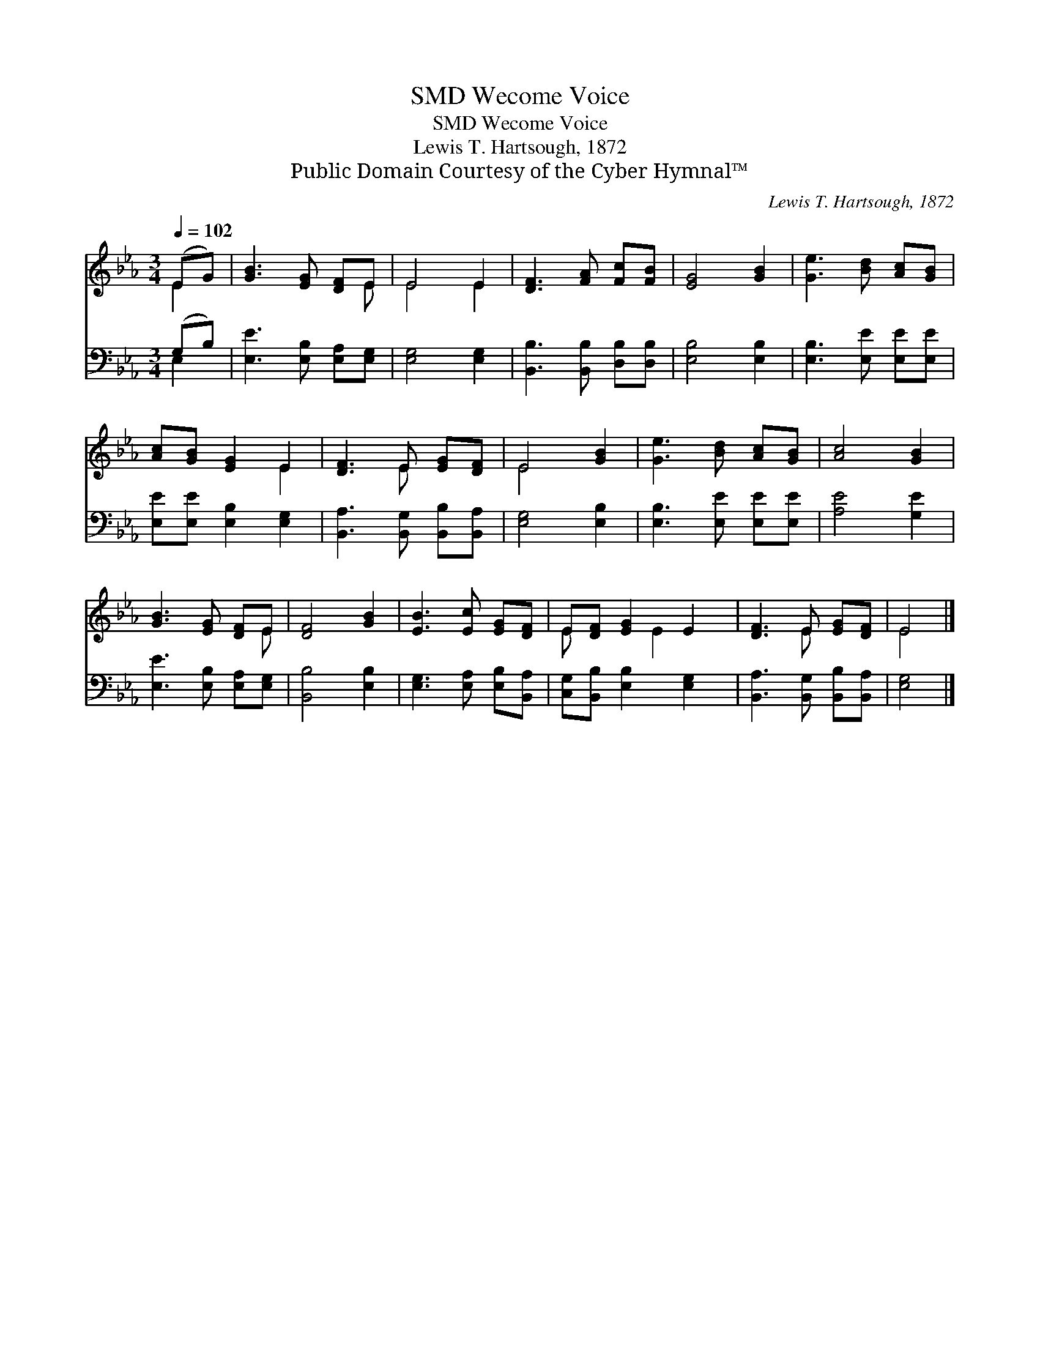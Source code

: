X:1
T:Wecome Voice, SMD
T:Wecome Voice, SMD
T:Lewis T. Hartsough, 1872
T:Public Domain Courtesy of the Cyber Hymnal™
C:Lewis T. Hartsough, 1872
Z:Public Domain
Z:Courtesy of the Cyber Hymnal™
%%score ( 1 2 ) ( 3 4 )
L:1/8
Q:1/4=102
M:3/4
K:Eb
V:1 treble 
V:2 treble 
V:3 bass 
V:4 bass 
V:1
 (EG) | [GB]3 [EG] [DF]E | E4 E2 | [DF]3 [FA] [Fc][FB] | [EG]4 [GB]2 | [Ge]3 [Bd] [Ac][GB] | %6
 [Ac][GB] [EG]2 E2 | [DF]3 E [EG][DF] | E4 [GB]2 | [Ge]3 [Bd] [Ac][GB] | [Ac]4 [GB]2 | %11
 [GB]3 [EG] [DF]E | [DF]4 [GB]2 | [EB]3 [Ec] [EG][DF] | E[DF] [EG]2 E2 | [DF]3 E [EG][DF] | E4 |] %17
V:2
 E2 | x5 E | E4 E2 | x6 | x6 | x6 | x4 E2 | x3 E x2 | E4 x2 | x6 | x6 | x5 E | x6 | x6 | %14
 E x2 E2 x | x3 E x2 | E4 |] %17
V:3
 (G,B,) | [E,E]3 [E,B,] [E,A,][E,G,] | [E,G,]4 [E,G,]2 | [B,,B,]3 [B,,B,] [D,B,][D,B,] | %4
 [E,B,]4 [E,B,]2 | [E,B,]3 [E,E] [E,E][E,E] | [E,E][E,E] [E,B,]2 [E,G,]2 | %7
 [B,,A,]3 [B,,G,] [B,,B,][B,,A,] | [E,G,]4 [E,B,]2 | [E,B,]3 [E,E] [E,E][E,E] | [A,E]4 [G,E]2 | %11
 [E,E]3 [E,B,] [E,A,][E,G,] | [B,,B,]4 [E,B,]2 | [E,G,]3 [E,A,] [E,B,][B,,A,] | %14
 [C,G,][B,,B,] [E,B,]2 [E,G,]2 | [B,,A,]3 [B,,G,] [B,,B,][B,,A,] | [E,G,]4 |] %17
V:4
 E,2 | x6 | x6 | x6 | x6 | x6 | x6 | x6 | x6 | x6 | x6 | x6 | x6 | x6 | x6 | x6 | x4 |] %17

